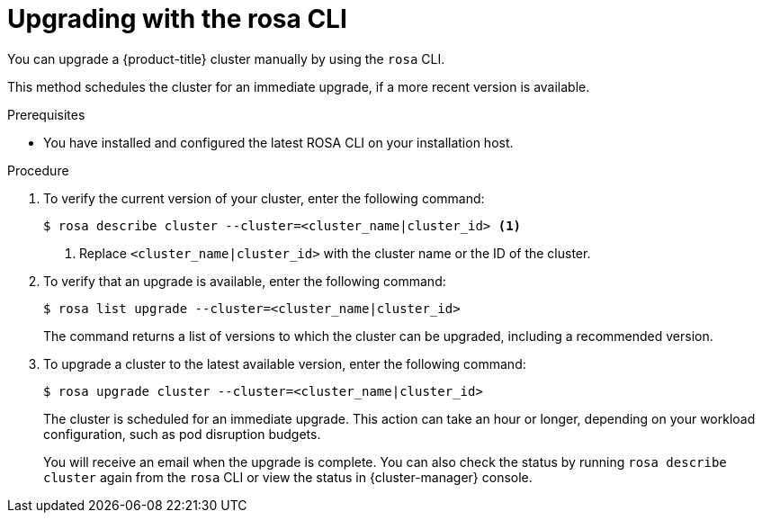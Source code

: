 // Module included in the following assemblies:
//
// * rosa_upgrading/rosa-upgrading.adoc
// * rosa_upgrading/rosa-upgrading-sts.adoc

ifeval::["{context}" == "rosa-upgrading-sts"]
:sts:
endif::[]
ifeval::["{context}" == "rosa-hcp-upgrading"]
:rosa-hcp:
endif::[]


:_content-type: PROCEDURE
[id="rosa-upgrading-cli_{context}"]
= Upgrading with the rosa CLI

You can upgrade a {product-title} cluster
ifdef::sts[]
that uses the AWS Security Token Service (STS)
endif::sts[]
manually by using the `rosa` CLI.

This method schedules the cluster for an immediate upgrade, if a more recent version is available.

.Prerequisites

* You have installed and configured the latest ROSA CLI on your installation host.
ifdef::sts[]
* If you are upgrading your cluster from 4.7 to 4.8, you have upgraded the AWS Identity and Access Management (IAM) account-wide roles and policies to version 4.8. You have also updated the `cloudcredential.openshift.io/upgradeable-to` annotation in the `CloudCredential` custom resource.
endif::sts[]

.Procedure

. To verify the current version of your cluster, enter the following command:
+
[source,terminal]
----
$ rosa describe cluster --cluster=<cluster_name|cluster_id> <1>
----
<1> Replace `<cluster_name|cluster_id>` with the cluster name or the ID of the cluster.

. To verify that an upgrade is available, enter the following command:
+
[source,terminal]
----
$ rosa list upgrade --cluster=<cluster_name|cluster_id>
----
+
The command returns a list of versions to which the cluster can be upgraded, including a recommended version.

. To upgrade a cluster to the latest available version, enter the following command:
+
ifndef::rosa-hcp[]
[source,terminal]
----
$ rosa upgrade cluster --cluster=<cluster_name|cluster_id>
----
endif::rosa-hcp[]
ifdef::rosa-hcp[]
[source,terminal]
[source,terminal]
----
$ rosa upgrade cluster --cluster=<cluster_name|cluster_id> --control-plane
----
endif::rosa-hcp[]
+
The cluster is scheduled for an immediate upgrade. This action can take an hour or longer, depending on your workload configuration, such as pod disruption budgets.
+
You will receive an email when the upgrade is complete. You can also check the status by running `rosa describe cluster` again from the `rosa` CLI or view the status in {cluster-manager} console.
ifeval::["{context}" == "rosa-upgrading-sts"]
:!sts:
endif::[]

